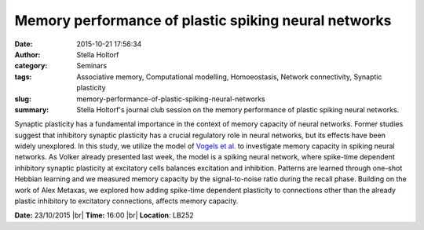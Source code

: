 Memory performance of plastic spiking neural networks
#####################################################
:date: 2015-10-21 17:56:34
:author: Stella Holtorf
:category: Seminars
:tags: Associative memory, Computational modelling, Homoeostasis, Network connectivity, Synaptic plasticity
:slug: memory-performance-of-plastic-spiking-neural-networks
:summary: Stella Holtorf's journal club session on the memory performance of plastic spiking neural networks.

Synaptic plasticity has a fundamental importance in the context of memory capacity of neural networks. Former studies suggest that inhibitory synaptic plasticity has a crucial regulatory role in neural networks, but its effects have been widely unexplored. In this study, we utilize the model of `Vogels et al. <http://www.sciencemag.org/content/334/6062/1569.short>`__ to investigate memory capacity in spiking neural networks. As Volker already presented last week, the model is  a spiking neural network, where spike-time dependent inhibitory synaptic plasticity at excitatory cells balances excitation and inhibition. Patterns are learned through one-shot Hebbian learning and we measured memory capacity by the signal-to-noise ratio during the recall phase. Building on the work of Alex Metaxas, we explored how adding spike-time dependent plasticity to connections other than the already plastic inhibitory to excitatory connections, affects memory capacity.

**Date:** 23/10/2015 |br|
**Time:** 16:00 |br|
**Location**: LB252

.. |br| raw:: html

    <br />

